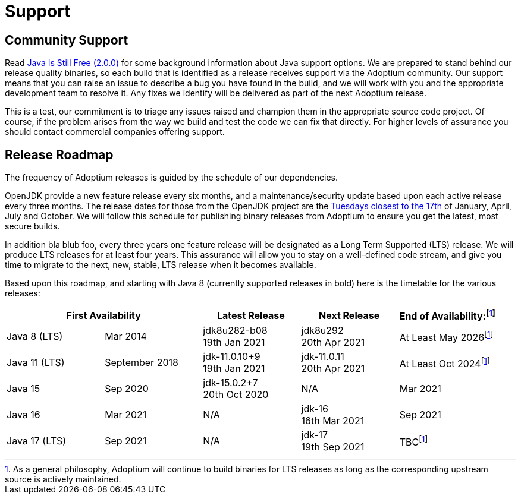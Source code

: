= Support
:icons: font
:sectanchors: 
:url-repo: https://github.com/AdoptOpenJDK/website-adoptium-documentation

== Community Support
Read https://medium.com/@javachampions/java-is-still-free-2-0-0-6b9aa8d6d244[Java Is Still Free (2.0.0)] for some 
background information about Java support options. We are prepared to  stand behind our release quality binaries, 
so each build that is identified as a release receives support via the Adoptium community. Our support means that 
you can raise an issue to describe a bug you have found in the build, and we will work with you and the appropriate 
development team to resolve it. Any fixes we identify will be delivered as part of the next Adoptium release.

This is a test, our commitment is to triage any issues raised and champion them in the appropriate 
source code project. Of course, if the problem arises from the way we build and test the code we can fix that directly. 
For higher levels of assurance you should contact commercial companies offering support.

== Release Roadmap
The frequency of Adoptium releases is guided by the schedule of our dependencies.

OpenJDK provide a new feature release every six months, and a maintenance/security update based upon each active release every 
three months. The release dates for those from the OpenJDK project are the https://www.oracle.com/security-alerts/[Tuesdays closest to the 17th] 
of January, April, July and October. We will follow this schedule for publishing binary releases from Adoptium to 
ensure you get the latest, most secure builds.

In addition bla blub foo, every three years one feature release will be designated as a Long Term Supported (LTS) release. We will produce LTS 
releases for at least four years. This assurance will allow you to stay on a well-defined code stream, and give you time to migrate 
to the next, new, stable, LTS release when it becomes available.

Based upon this roadmap, and starting with Java 8 (currently supported releases in bold) here is the timetable for the various 
releases:

|===
2+|First Availability |Latest Release |Next Release |End of Availability:footnote:note[As a general philosophy, Adoptium will continue to build binaries for LTS releases as long as the corresponding upstream source is actively maintained.]

|Java 8 (LTS)
|Mar 2014
|jdk8u282-b08 +
19th Jan 2021
|jdk8u292 +
20th Apr 2021
|At Least May 2026footnote:note[]

|Java 11 (LTS)
|September 2018
|jdk-11.0.10+9 +
19th Jan 2021
|jdk-11.0.11 +
20th Apr 2021
|At Least Oct 2024footnote:note[]

|Java 15
|Sep 2020
|jdk-15.0.2+7 +
20th Oct 2020
|N/A
|Mar 2021

|Java 16
|Mar 2021
|N/A
|jdk-16 +
16th Mar 2021
|Sep 2021

|Java 17 (LTS)
|Sep 2021
|N/A
|jdk-17 +
19th Sep 2021
|TBCfootnote:note[]
|===
